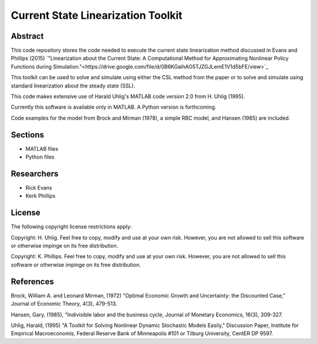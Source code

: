 ===================================
Current State Linearization Toolkit
===================================


Abstract
========
This code repository stores the code needed to execute the current state linearization method discussed in Evans and Phillips (2015) `"Linearization about the Current State: A Computational Method for Approximating Nonlinear Policy Functions during Simulation."<https://drive.google.com/file/d/0B6KGaihAO5TJZGJLemE1V1d5bFE/view>`_

This toolkit can be used to solve and simulate using either the CSL method from the paper or to solve and simulate using standard linearization about the steady state (SSL).  

This code makes extensive use of Harald Uhlig's MATLAB code version 2.0 from H. Uhlig (1995).

Currently this software is available only in MATLAB.  A Python version is forthcoming.

Code examples for the model from Brock and Mirman (1978), a simple RBC model, and Hansen (1985) are included.


Sections
========
* MATLAB files
* Python files


Researchers
===========
- Rick Evans
- Kerk Phillips


License
=======

The following copyright license restrictions apply:

Copyright: H. Uhlig.  Feel free to copy, modify and use at your own risk.  However, you are not allowed to sell this software or otherwise impinge on its free distribution.

Copyright: K. Phillips.  Feel free to copy, modify and use at your own risk.  However, you are not allowed to sell this software or otherwise impinge on its free distribution.


References
==========

Brock, William A. and Leonard Mirman, (1972) "Optimal Economic Growth and Uncertainty: the Discounted Case," Journal of Economic Theory, 4(3), 479-513.

Hansen, Gary, (1985), "Indivisible labor and the business cycle, Journal of Monetary Economics, 16(3), 309-327.

Uhlig, Harald, (1995) "A Toolkit for Solving Nonlinear Dynamic Stochastic Models Easily," Discussion Paper, Institute for Empirical Macroeconomis, Federal Reserve Bank of Minneapolis #101 or Tilburg University, CentER DP 9597.